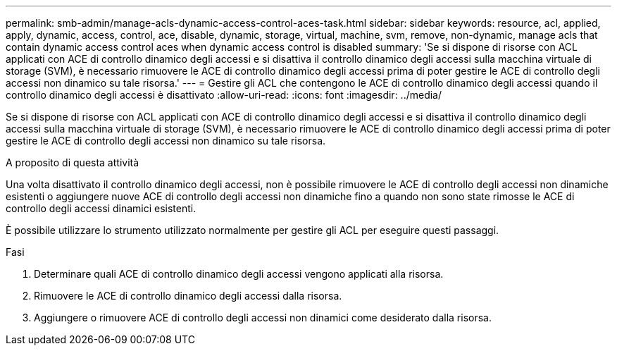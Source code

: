 ---
permalink: smb-admin/manage-acls-dynamic-access-control-aces-task.html 
sidebar: sidebar 
keywords: resource, acl, applied, apply, dynamic, access, control, ace, disable, dynamic, storage, virtual, machine, svm, remove, non-dynamic, manage acls that contain dynamic access control aces when dynamic access control is disabled 
summary: 'Se si dispone di risorse con ACL applicati con ACE di controllo dinamico degli accessi e si disattiva il controllo dinamico degli accessi sulla macchina virtuale di storage (SVM), è necessario rimuovere le ACE di controllo dinamico degli accessi prima di poter gestire le ACE di controllo degli accessi non dinamico su tale risorsa.' 
---
= Gestire gli ACL che contengono le ACE di controllo dinamico degli accessi quando il controllo dinamico degli accessi è disattivato
:allow-uri-read: 
:icons: font
:imagesdir: ../media/


[role="lead"]
Se si dispone di risorse con ACL applicati con ACE di controllo dinamico degli accessi e si disattiva il controllo dinamico degli accessi sulla macchina virtuale di storage (SVM), è necessario rimuovere le ACE di controllo dinamico degli accessi prima di poter gestire le ACE di controllo degli accessi non dinamico su tale risorsa.

.A proposito di questa attività
Una volta disattivato il controllo dinamico degli accessi, non è possibile rimuovere le ACE di controllo degli accessi non dinamiche esistenti o aggiungere nuove ACE di controllo degli accessi non dinamiche fino a quando non sono state rimosse le ACE di controllo degli accessi dinamici esistenti.

È possibile utilizzare lo strumento utilizzato normalmente per gestire gli ACL per eseguire questi passaggi.

.Fasi
. Determinare quali ACE di controllo dinamico degli accessi vengono applicati alla risorsa.
. Rimuovere le ACE di controllo dinamico degli accessi dalla risorsa.
. Aggiungere o rimuovere ACE di controllo degli accessi non dinamici come desiderato dalla risorsa.

